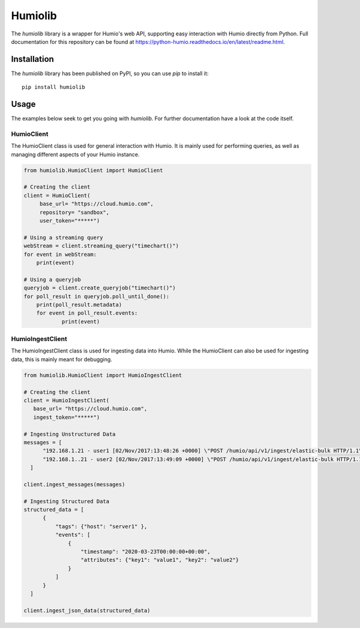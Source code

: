 ======================
Humiolib
======================

.. start-badges

|docs| |version| |license|


.. |docs| image:: https://readthedocs.org/projects/python-humio/badge/?style=flat
    :target: https://readthedocs.org/projects/python-humio
    :alt: Documentation Status

.. |version| image:: https://img.shields.io/pypi/v/humiolib.svg
    :target: https://pypi.org/project/humiolib
    :alt: PyPI Package latest release

.. |license| image:: https://img.shields.io/badge/License-Apache%202.0-blue.svg
    :target: https://opensource.org/licenses/Apache-2.0
    :alt: Apache 2.0 License

.. end-badges

The `humiolib` library is a wrapper for Humio's web API, supporting easy interaction with Humio directly from Python. 
Full documentation for this repository can be found at https://python-humio.readthedocs.io/en/latest/readme.html.


Installation
============
The `humiolib` library has been published on PyPI, so you can use `pip` to install it:
::
    
    pip install humiolib


Usage
========
The examples below seek to get you going with `humiolib`. 
For further documentation have a look at the code itself.

HumioClient
***********
The HumioClient class is used for general interaction with Humio.
It is mainly used for performing queries, as well as managing different aspects of your Humio instance.

.. code-block:: python
   
   from humiolib.HumioClient import HumioClient

   # Creating the client
   client = HumioClient(
        base_url= "https://cloud.humio.com",
        repository= "sandbox", 
        user_token="*****")

   # Using a streaming query
   webStream = client.streaming_query("timechart()")
   for event in webStream:
       print(event)

   # Using a queryjob
   queryjob = client.create_queryjob("timechart()")
   for poll_result in queryjob.poll_until_done():
       print(poll_result.metadata)
       for event in poll_result.events:
               print(event)


HumioIngestClient
*****************
The HumioIngestClient class is used for ingesting data into Humio. 
While the HumioClient can also be used for ingesting data, this is mainly meant for debugging.

.. code-block:: python
  
  from humiolib.HumioClient import HumioIngestClient

  # Creating the client
  client = HumioIngestClient(
     base_url= "https://cloud.humio.com",
     ingest_token="*****")

  # Ingesting Unstructured Data
  messages = [
        "192.168.1.21 - user1 [02/Nov/2017:13:48:26 +0000] \"POST /humio/api/v1/ingest/elastic-bulk HTTP/1.1\" 200 0 \"-\" \"useragent\" 0.015 664 0.015",
        "192.168.1..21 - user2 [02/Nov/2017:13:49:09 +0000] \"POST /humio/api/v1/ingest/elastic-bulk HTTP/1.1\" 200 0 \"-\" \"useragent\" 0.013 565 0.013"
    ]

  client.ingest_messages(messages)  

  # Ingesting Structured Data
  structured_data = [
        {
            "tags": {"host": "server1" },
            "events": [
                {
                    "timestamp": "2020-03-23T00:00:00+00:00",
                    "attributes": {"key1": "value1", "key2": "value2"}       
                }
            ]
        }
    ]

  client.ingest_json_data(structured_data)


